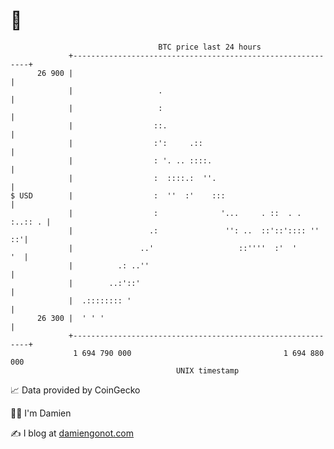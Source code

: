 * 👋

#+begin_example
                                    BTC price last 24 hours                    
                +------------------------------------------------------------+ 
         26 900 |                                                            | 
                |                   .                                        | 
                |                   :                                        | 
                |                  ::.                                       | 
                |                  :':     .::                               | 
                |                  : '. .. ::::.                             | 
                |                  :  ::::.:  ''.                            | 
   $ USD        |                  :  ''  :'    :::                          | 
                |                  :              '...     . ::  . . :..:: . | 
                |                 .:               '': ..  ::'::':::: ''  ::'| 
                |               ..'                   ::''''  :'  '       '  | 
                |          .: ..''                                           | 
                |        ..:'::'                                             | 
                |  .:::::::: '                                               | 
         26 300 |  ' ' '                                                     | 
                +------------------------------------------------------------+ 
                 1 694 790 000                                  1 694 880 000  
                                        UNIX timestamp                         
#+end_example
📈 Data provided by CoinGecko

🧑‍💻 I'm Damien

✍️ I blog at [[https://www.damiengonot.com][damiengonot.com]]
